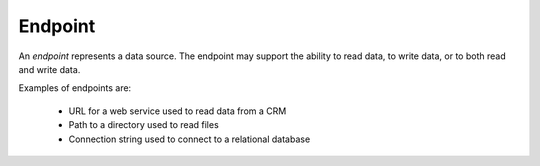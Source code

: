 Endpoint
=======================================

An *endpoint* represents a data source. The endpoint may support 
the ability to read data, to write data, or to both read and 
write data.

Examples of endpoints are:

    * URL for a web service used to read data from a CRM
    * Path to a directory used to read files
    * Connection string used to connect to a relational database
